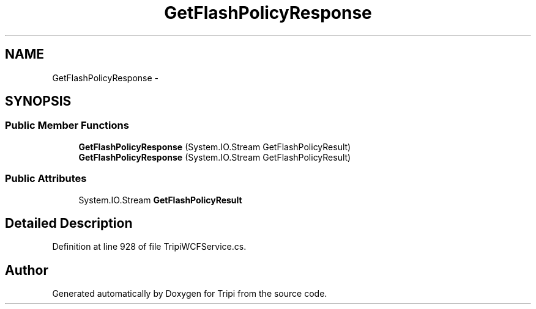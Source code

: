 .TH "GetFlashPolicyResponse" 3 "18 Feb 2010" "Version revision 98" "Tripi" \" -*- nroff -*-
.ad l
.nh
.SH NAME
GetFlashPolicyResponse \- 
.SH SYNOPSIS
.br
.PP
.SS "Public Member Functions"

.in +1c
.ti -1c
.RI "\fBGetFlashPolicyResponse\fP (System.IO.Stream GetFlashPolicyResult)"
.br
.ti -1c
.RI "\fBGetFlashPolicyResponse\fP (System.IO.Stream GetFlashPolicyResult)"
.br
.in -1c
.SS "Public Attributes"

.in +1c
.ti -1c
.RI "System.IO.Stream \fBGetFlashPolicyResult\fP"
.br
.in -1c
.SH "Detailed Description"
.PP 
Definition at line 928 of file TripiWCFService.cs.

.SH "Author"
.PP 
Generated automatically by Doxygen for Tripi from the source code.
